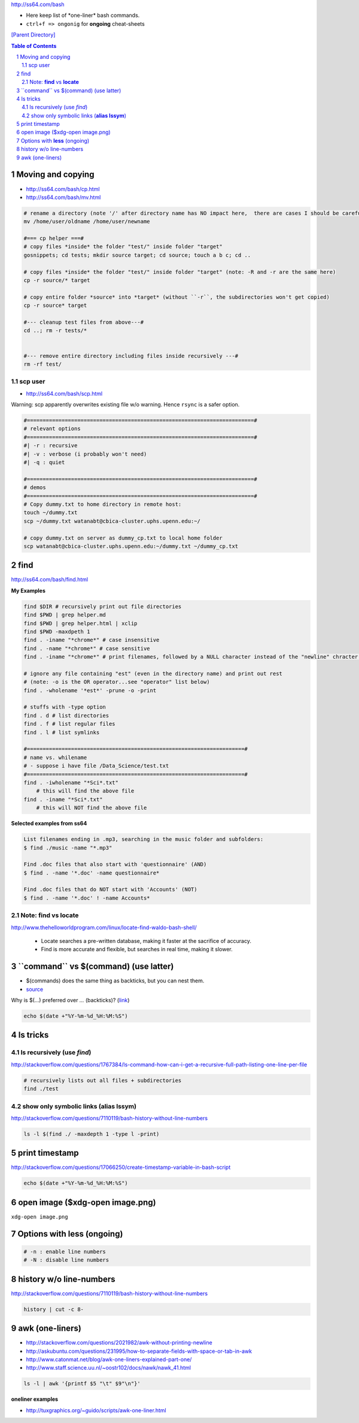 http://ss64.com/bash

- Here keep list of \*one-liner\* bash commands.
- ``ctrl+f => ongonig`` for **ongoing** cheat-sheets


`[Parent Directory] <./>`_

.. contents:: **Table of Contents**
    :depth: 2

.. sectnum::    
    :start: 1    

####################
Moving and copying
####################
- http://ss64.com/bash/cp.html
- http://ss64.com/bash/mv.html

.. code:: bash

    # rename a directory (note '/' after directory name has NO impact here,  there are cases I should be careful of the backslash)
    mv /home/user/oldname /home/user/newname

    #=== cp helper ===#
    # copy files *inside* the folder "test/" inside folder "target" 
    gosnippets; cd tests; mkdir source target; cd source; touch a b c; cd ..

    # copy files *inside* the folder "test/" inside folder "target" (note: -R and -r are the same here)
    cp -r source/* target

    # copy entire folder *source* into *target* (without ``-r``, the subdirectories won't get copied) 
    cp -r source* target

    #--- cleanup test files from above---#
    cd ..; rm -r tests/* 


    #--- remove entire directory including files inside recursively ---#
    rm -rf test/


********************
scp user
********************
- http://ss64.com/bash/scp.html

Warning: scp apparently overwrites existing file w/o warning. Hence ``rsync`` is a safer option.

.. code:: bash

    #========================================================================#
    # relevant options
    #========================================================================#
    #| -r : recursive
    #| -v : verbose (i probably won't need)
    #| -q : quiet

    #========================================================================#
    # demos
    #========================================================================#
    # Copy dummy.txt to home directory in remote host:
    touch ~/dummy.txt
    scp ~/dummy.txt watanabt@cbica-cluster.uphs.upenn.edu:~/

    # copy dummy.txt on server as dummy_cp.txt to local home folder
    scp watanabt@cbica-cluster.uphs.upenn.edu:~/dummy.txt ~/dummy_cp.txt

###############################################################################
find
###############################################################################
http://ss64.com/bash/find.html

**My Examples**

.. code:: sh

    find $DIR # recursively print out file directories
    find $PWD | grep helper.md
    find $PWD | grep helper.html | xclip
    find $PWD -maxdpeth 1 
    find . -iname "*chrome*" # case insensitive
    find . -name "*chrome*" # case sensitive
    find . -iname "*chrome*" # print filenames, followed by a NULL character instead of the "newline" chracter that -print uses

    # ignore any file containing "est" (even in the directory name) and print out rest
    # (note: -o is the OR operator...see "operator" list below)
    find . -wholename '*est*' -prune -o -print

    # stuffs with -type option
    find . d # list directories
    find . f # list regular files    
    find . l # list symlinks

    #=====================================================================#
    # name vs. whilename
    # - suppose i have file /Data_Science/test.txt
    #=====================================================================#
    find . -iwholename "*Sci*.txt"
        # this will find the above file
    find . -iname "*Sci*.txt"
        # this will NOT find the above file

**Selected examples from ss64**

.. code:: bash

    List filenames ending in .mp3, searching in the music folder and subfolders: 
    $ find ./music -name "*.mp3"

    Find .doc files that also start with 'questionnaire' (AND) 
    $ find . -name '*.doc' -name questionnaire*    

    Find .doc files that do NOT start with 'Accounts' (NOT)
    $ find . -name '*.doc' ! -name Accounts*        

********************
Note: **find** vs **locate**
********************
http://www.thehelloworldprogram.com/linux/locate-find-waldo-bash-shell/

  - Locate searches a pre-written database, making it faster at the sacrifice of accuracy. 
  - Find is more accurate and flexible, but searches in real time, making it slower.    

###############################################################################
\`\`command\`\` vs $(command) (use latter)
###############################################################################
- $(commands) does the same thing as backticks, but you can nest them.
- `source <http://stackoverflow.com/questions/2657012/how-to-properly-nest-bash-backticks>`_

Why is $(...) preferred over `...` (backticks)? (`link <http://mywiki.wooledge.org/BashFAQ/082>`_)   

.. code:: bash

    echo $(date +"%Y-%m-%d_%H:%M:%S")


###############################################################################
ls tricks
###############################################################################

********************
ls recursively (use *find*)
********************
http://stackoverflow.com/questions/1767384/ls-command-how-can-i-get-a-recursive-full-path-listing-one-line-per-file

.. code:: bash

    # recursively lists out all files + subdirectories
    find ./test


********************
show only symbolic links (**alias lssym**)
********************
http://stackoverflow.com/questions/7110119/bash-history-without-line-numbers

.. code:: bash

    ls -l $(find ./ -maxdepth 1 -type l -print)

###############################################################################
print timestamp
###############################################################################
http://stackoverflow.com/questions/17066250/create-timestamp-variable-in-bash-script

.. code:: bash

    echo $(date +"%Y-%m-%d_%H:%M:%S")

###############################################################################
open image ($xdg-open image.png)
###############################################################################
``xdg-open image.png``

###############################################################################
Options with **less** (ongoing)
###############################################################################
.. code:: bash

    # -n : enable line numbers
    # -N : disable line numbers

###############################################################################
history w/o line-numbers
###############################################################################
http://stackoverflow.com/questions/7110119/bash-history-without-line-numbers

.. code:: bash

    history | cut -c 8-

###############################################################################
awk (one-liners)    
###############################################################################
- http://stackoverflow.com/questions/2021982/awk-without-printing-newline
- http://askubuntu.com/questions/231995/how-to-separate-fields-with-space-or-tab-in-awk
- http://www.catonmat.net/blog/awk-one-liners-explained-part-one/
- http://www.staff.science.uu.nl/~oostr102/docs/nawk/nawk_41.html


.. code:: bash

    ls -l | awk '{printf $5 "\t" $9"\n"}'

**oneliner examples**

- http://tuxgraphics.org/~guido/scripts/awk-one-liner.html